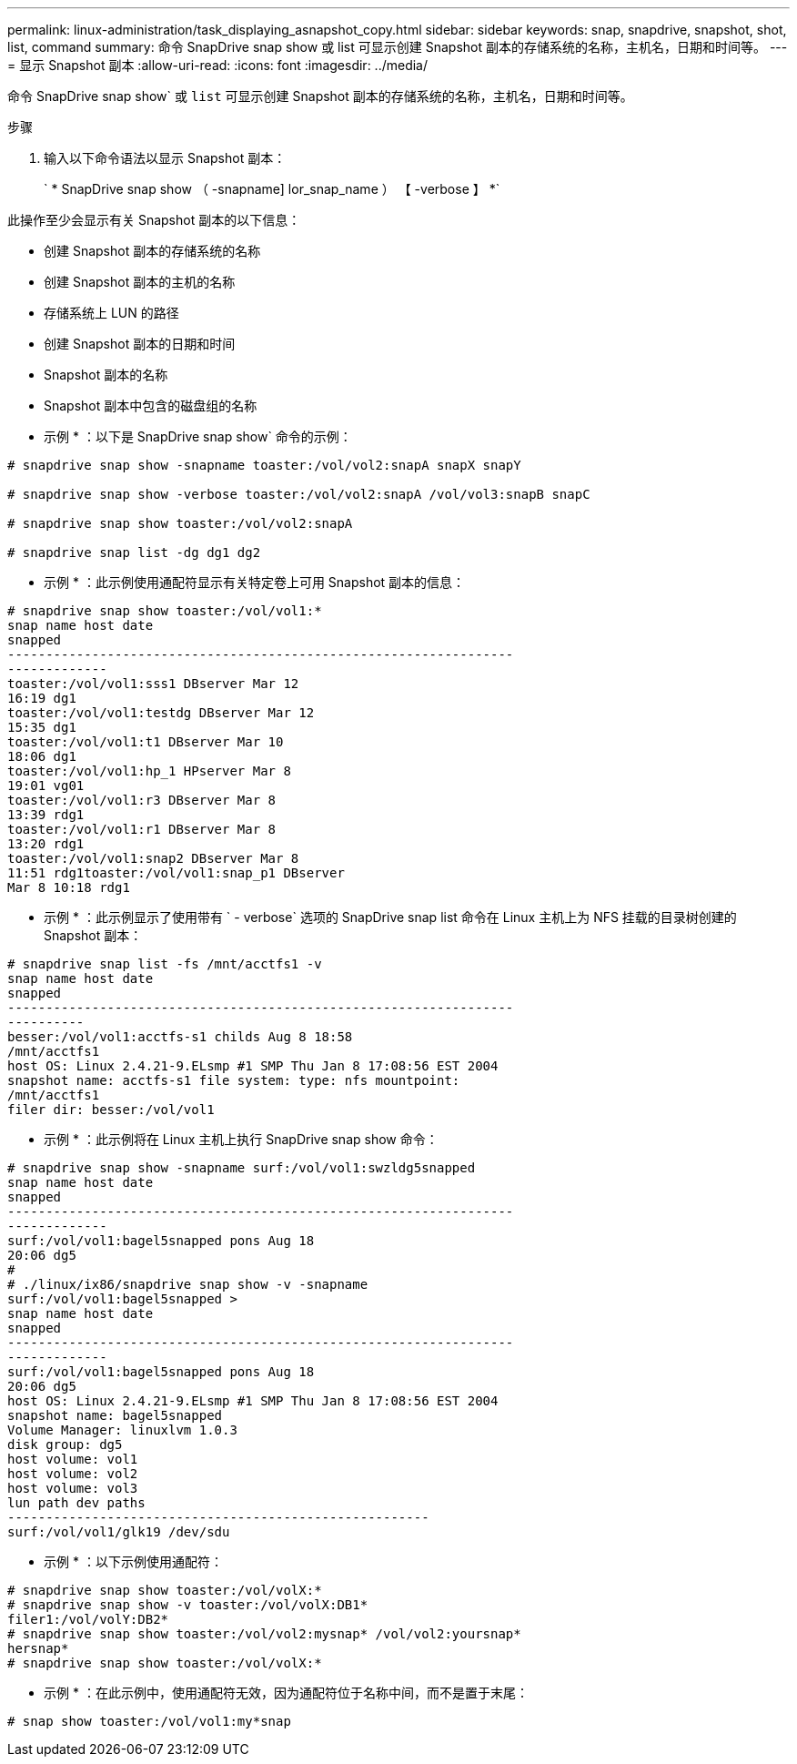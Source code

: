 ---
permalink: linux-administration/task_displaying_asnapshot_copy.html 
sidebar: sidebar 
keywords: snap, snapdrive, snapshot, shot, list, command 
summary: 命令 SnapDrive snap show 或 list 可显示创建 Snapshot 副本的存储系统的名称，主机名，日期和时间等。 
---
= 显示 Snapshot 副本
:allow-uri-read: 
:icons: font
:imagesdir: ../media/


[role="lead"]
命令 SnapDrive snap show` 或 `list` 可显示创建 Snapshot 副本的存储系统的名称，主机名，日期和时间等。

.步骤
. 输入以下命令语法以显示 Snapshot 副本：
+
` * SnapDrive snap show （ -snapname] lor_snap_name ） 【 -verbose 】 *`



此操作至少会显示有关 Snapshot 副本的以下信息：

* 创建 Snapshot 副本的存储系统的名称
* 创建 Snapshot 副本的主机的名称
* 存储系统上 LUN 的路径
* 创建 Snapshot 副本的日期和时间
* Snapshot 副本的名称
* Snapshot 副本中包含的磁盘组的名称


* 示例 * ：以下是 SnapDrive snap show` 命令的示例：

[listing]
----
# snapdrive snap show -snapname toaster:/vol/vol2:snapA snapX snapY

# snapdrive snap show -verbose toaster:/vol/vol2:snapA /vol/vol3:snapB snapC

# snapdrive snap show toaster:/vol/vol2:snapA

# snapdrive snap list -dg dg1 dg2
----
* 示例 * ：此示例使用通配符显示有关特定卷上可用 Snapshot 副本的信息：

[listing]
----
# snapdrive snap show toaster:/vol/vol1:*
snap name host date
snapped
------------------------------------------------------------------
-------------
toaster:/vol/vol1:sss1 DBserver Mar 12
16:19 dg1
toaster:/vol/vol1:testdg DBserver Mar 12
15:35 dg1
toaster:/vol/vol1:t1 DBserver Mar 10
18:06 dg1
toaster:/vol/vol1:hp_1 HPserver Mar 8
19:01 vg01
toaster:/vol/vol1:r3 DBserver Mar 8
13:39 rdg1
toaster:/vol/vol1:r1 DBserver Mar 8
13:20 rdg1
toaster:/vol/vol1:snap2 DBserver Mar 8
11:51 rdg1toaster:/vol/vol1:snap_p1 DBserver
Mar 8 10:18 rdg1
----
* 示例 * ：此示例显示了使用带有 ` - verbose` 选项的 SnapDrive snap list 命令在 Linux 主机上为 NFS 挂载的目录树创建的 Snapshot 副本：

[listing]
----
# snapdrive snap list -fs /mnt/acctfs1 -v
snap name host date
snapped
------------------------------------------------------------------
----------
besser:/vol/vol1:acctfs-s1 childs Aug 8 18:58
/mnt/acctfs1
host OS: Linux 2.4.21-9.ELsmp #1 SMP Thu Jan 8 17:08:56 EST 2004
snapshot name: acctfs-s1 file system: type: nfs mountpoint:
/mnt/acctfs1
filer dir: besser:/vol/vol1
----
* 示例 * ：此示例将在 Linux 主机上执行 SnapDrive snap show 命令：

[listing]
----
# snapdrive snap show -snapname surf:/vol/vol1:swzldg5snapped
snap name host date
snapped
------------------------------------------------------------------
-------------
surf:/vol/vol1:bagel5snapped pons Aug 18
20:06 dg5
#
# ./linux/ix86/snapdrive snap show -v -snapname
surf:/vol/vol1:bagel5snapped >
snap name host date
snapped
------------------------------------------------------------------
-------------
surf:/vol/vol1:bagel5snapped pons Aug 18
20:06 dg5
host OS: Linux 2.4.21-9.ELsmp #1 SMP Thu Jan 8 17:08:56 EST 2004
snapshot name: bagel5snapped
Volume Manager: linuxlvm 1.0.3
disk group: dg5
host volume: vol1
host volume: vol2
host volume: vol3
lun path dev paths
-------------------------------------------------------
surf:/vol/vol1/glk19 /dev/sdu
----
* 示例 * ：以下示例使用通配符：

[listing]
----
# snapdrive snap show toaster:/vol/volX:*
# snapdrive snap show -v toaster:/vol/volX:DB1*
filer1:/vol/volY:DB2*
# snapdrive snap show toaster:/vol/vol2:mysnap* /vol/vol2:yoursnap*
hersnap*
# snapdrive snap show toaster:/vol/volX:*
----
* 示例 * ：在此示例中，使用通配符无效，因为通配符位于名称中间，而不是置于末尾：

[listing]
----
# snap show toaster:/vol/vol1:my*snap
----